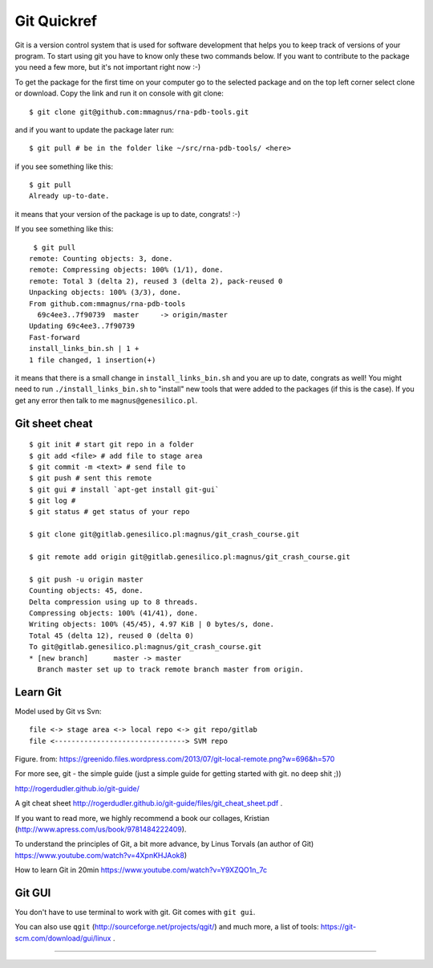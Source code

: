 Git Quickref
=========================================

.. image:: ../pngs/Git-Logo-1788C.png
	   
Git is a version control system that is used for software development that helps you to keep track of versions of your program. To start using git you have to know only these two commands below. If you want to contribute to the package you need a few more, but it's not important right now :-)

To get the package for the first time on your computer go to the selected package and on the top left corner select clone or download. Copy the link and run it on console with git clone::

  $ git clone git@github.com:mmagnus/rna-pdb-tools.git

and if you want to update the package later run::

  $ git pull # be in the folder like ~/src/rna-pdb-tools/ <here>

if you see something like this::

  $ git pull
  Already up-to-date.  

it means that your version of the package is up to date, congrats! :-)

If you see something like this::

	 $ git pull
	remote: Counting objects: 3, done.
	remote: Compressing objects: 100% (1/1), done.
	remote: Total 3 (delta 2), reused 3 (delta 2), pack-reused 0
	Unpacking objects: 100% (3/3), done.
	From github.com:mmagnus/rna-pdb-tools
	  69c4ee3..7f90739  master     -> origin/master
	Updating 69c4ee3..7f90739
	Fast-forward
	install_links_bin.sh | 1 + 
	1 file changed, 1 insertion(+)

it means that there is a small change in ``install_links_bin.sh`` and you are up to date, congrats as well! You might need to run ``./install_links_bin.sh`` to "install" new tools that were added to the packages (if this is the case). If you get any error then talk to me ``magnus@genesilico.pl``.

Git sheet cheat
-------------------------------------------

::

   $ git init # start git repo in a folder
   $ git add <file> # add file to stage area
   $ git commit -m <text> # send file to 
   $ git push # sent this remote
   $ git gui # install `apt-get install git-gui`
   $ git log # 
   $ git status # get status of your repo

   $ git clone git@gitlab.genesilico.pl:magnus/git_crash_course.git

   $ git remote add origin git@gitlab.genesilico.pl:magnus/git_crash_course.git

   $ git push -u origin master
   Counting objects: 45, done.
   Delta compression using up to 8 threads.
   Compressing objects: 100% (41/41), done.
   Writing objects: 100% (45/45), 4.97 KiB | 0 bytes/s, done.
   Total 45 (delta 12), reused 0 (delta 0)
   To git@gitlab.genesilico.pl:magnus/git_crash_course.git
   * [new branch]      master -> master
     Branch master set up to track remote branch master from origin.

Learn Git
-------------------------------------------

Model used by Git vs Svn::

  file <-> stage area <-> local repo <-> git repo/gitlab
  file <-------------------------------> SVM repo

.. image:: ../pngs/git_everthing_is_local.png

Figure. from: https://greenido.files.wordpress.com/2013/07/git-local-remote.png?w=696&h=570

For more see, git - the simple guide (just a simple guide for getting started with git. no deep shit ;))

http://rogerdudler.github.io/git-guide/ 

A git cheat sheet http://rogerdudler.github.io/git-guide/files/git_cheat_sheet.pdf .

If you want to read more, we highly recommend a book our collages, Kristian (http://www.apress.com/us/book/9781484222409).

To understand the principles of Git, a bit more advance, by Linus Torvals (an author of Git) https://www.youtube.com/watch?v=4XpnKHJAok8)

How to learn Git in 20min https://www.youtube.com/watch?v=Y9XZQO1n_7c

Git GUI
------------------------------------------

You don't have to use terminal to work with git. Git comes with ``git gui``. 

.. image:: ../pngs/gitgui.png

You can also use ``qgit`` (http://sourceforge.net/projects/qgit/) and much more, a list of tools: https://git-scm.com/download/gui/linux .


==================================
